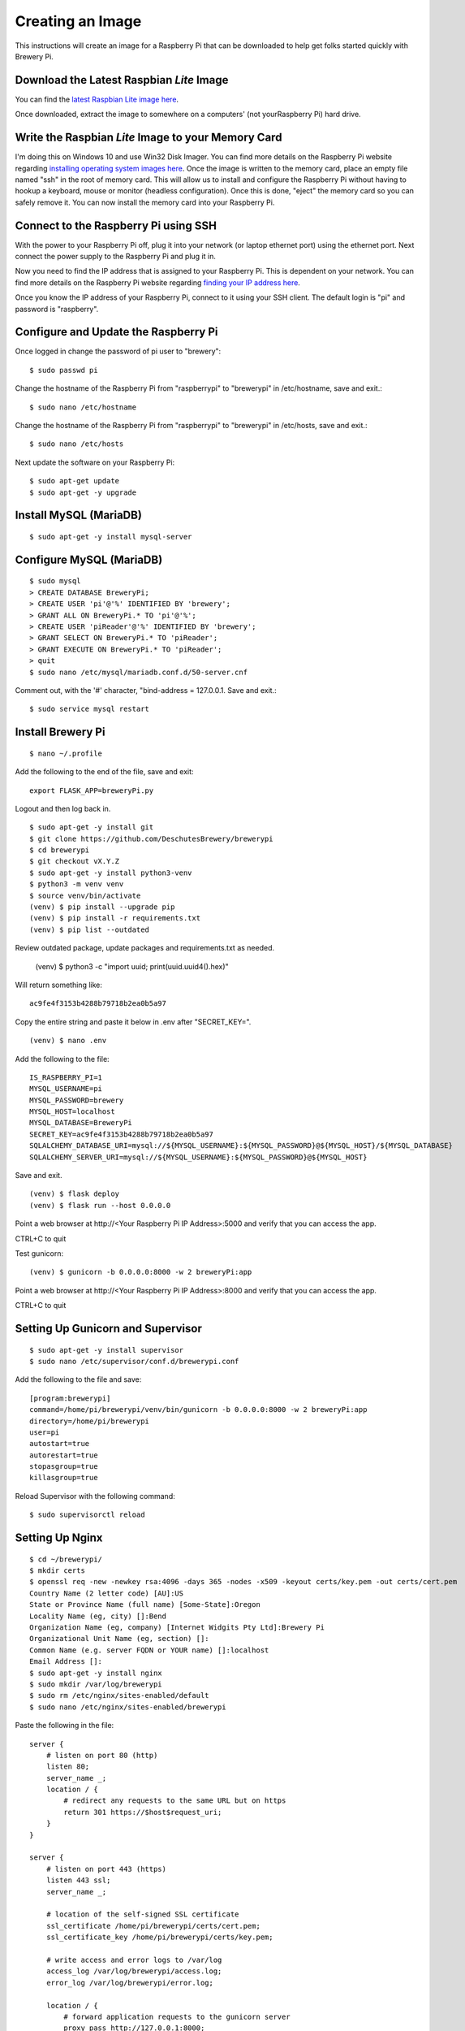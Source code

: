 Creating an Image
=================

This instructions will create an image for a Raspberry Pi that can be downloaded to help get folks started quickly with Brewery Pi.

Download the Latest Raspbian *Lite* Image
-----------------------------------------

.. _latest Raspbian Lite image here: https://www.raspberrypi.org/downloads/raspbian/

You can find the `latest Raspbian Lite image here`_.

Once downloaded, extract the image to somewhere on a computers' (not yourRaspberry Pi) hard drive.

Write the Raspbian *Lite* Image to your Memory Card
---------------------------------------------------

.. _installing operating system images here: https://www.raspberrypi.org/documentation/installation/installing-images/README.md

I'm doing this on Windows 10 and use Win32 Disk Imager. You can find more details on the Raspberry Pi website regarding `installing operating system images
here`_. Once the image is written to the memory card, place an empty file named "ssh" in the root of memory card. This will allow us to install and configure
the Raspberry Pi without having to hookup a keyboard, mouse or monitor (headless configuration). Once this is done, "eject" the memory card so you can safely
remove it. You can now install the memory card into your Raspberry Pi.

Connect to the Raspberry Pi using SSH
-------------------------------------

.. _finding your IP address here: https://www.raspberrypi.org/documentation/remote-access/ip-address.md

With the power to your Raspberry Pi off, plug it into your network (or laptop ethernet port) using the ethernet port. Next connect the power supply to the
Raspberry Pi and plug it in.

Now you need to find the IP address that is assigned to your Raspberry Pi. This is dependent on your network. You can find more details on the Raspberry Pi
website regarding `finding your IP address here`_.

Once you know the IP address of your Raspberry Pi, connect to it using your SSH client. The default login is "pi" and password is "raspberry".

Configure and Update the Raspberry Pi
-------------------------------------

Once logged in change the password of pi user to "brewery"::

    $ sudo passwd pi

Change the hostname of the Raspberry Pi from "raspberrypi" to "brewerypi" in /etc/hostname, save and exit.::

    $ sudo nano /etc/hostname

Change the hostname of the Raspberry Pi from "raspberrypi" to "brewerypi" in /etc/hosts, save and exit.::

    $ sudo nano /etc/hosts

Next update the software on your Raspberry Pi::

    $ sudo apt-get update
    $ sudo apt-get -y upgrade

Install MySQL (MariaDB)
-----------------------
::

    $ sudo apt-get -y install mysql-server

Configure MySQL (MariaDB)
-------------------------
::

    $ sudo mysql
    > CREATE DATABASE BreweryPi;
    > CREATE USER 'pi'@'%' IDENTIFIED BY 'brewery';
    > GRANT ALL ON BreweryPi.* TO 'pi'@'%';
    > CREATE USER 'piReader'@'%' IDENTIFIED BY 'brewery';
    > GRANT SELECT ON BreweryPi.* TO 'piReader';
    > GRANT EXECUTE ON BreweryPi.* TO 'piReader';
    > quit
    $ sudo nano /etc/mysql/mariadb.conf.d/50-server.cnf

Comment out, with the '#' character, "bind-address = 127.0.0.1. Save and exit.::

    $ sudo service mysql restart

Install Brewery Pi
------------------
::

    $ nano ~/.profile

Add the following to the end of the file, save and exit::

    export FLASK_APP=breweryPi.py

Logout and then log back in.
::

    $ sudo apt-get -y install git
    $ git clone https://github.com/DeschutesBrewery/brewerypi
    $ cd brewerypi
    $ git checkout vX.Y.Z
    $ sudo apt-get -y install python3-venv
    $ python3 -m venv venv
    $ source venv/bin/activate
    (venv) $ pip install --upgrade pip
    (venv) $ pip install -r requirements.txt
    (venv) $ pip list --outdated

Review outdated package, update packages and requirements.txt as needed.

    (venv) $ python3 -c "import uuid; print(uuid.uuid4().hex)"

Will return something like::

    ac9fe4f3153b4288b79718b2ea0b5a97

Copy the entire string and paste it below in .env after "SECRET_KEY=".
::

    (venv) $ nano .env

Add the following to the file::

    IS_RASPBERRY_PI=1
    MYSQL_USERNAME=pi
    MYSQL_PASSWORD=brewery
    MYSQL_HOST=localhost
    MYSQL_DATABASE=BreweryPi
    SECRET_KEY=ac9fe4f3153b4288b79718b2ea0b5a97
    SQLALCHEMY_DATABASE_URI=mysql://${MYSQL_USERNAME}:${MYSQL_PASSWORD}@${MYSQL_HOST}/${MYSQL_DATABASE}
    SQLALCHEMY_SERVER_URI=mysql://${MYSQL_USERNAME}:${MYSQL_PASSWORD}@${MYSQL_HOST}

Save and exit.
::

    (venv) $ flask deploy
    (venv) $ flask run --host 0.0.0.0

Point a web browser at http\://<Your Raspberry Pi IP Address>:5000 and verify that you can access the app.

CTRL+C to quit

Test gunicorn::

    (venv) $ gunicorn -b 0.0.0.0:8000 -w 2 breweryPi:app

Point a web browser at http\://<Your Raspberry Pi IP Address>:8000 and verify that you can access the app.

CTRL+C to quit

Setting Up Gunicorn and Supervisor
----------------------------------
::

    $ sudo apt-get -y install supervisor
    $ sudo nano /etc/supervisor/conf.d/brewerypi.conf

Add the following to the file and save::

    [program:brewerypi]
    command=/home/pi/brewerypi/venv/bin/gunicorn -b 0.0.0.0:8000 -w 2 breweryPi:app
    directory=/home/pi/brewerypi
    user=pi
    autostart=true
    autorestart=true
    stopasgroup=true
    killasgroup=true

Reload Supervisor with the following command::

    $ sudo supervisorctl reload

Setting Up Nginx
----------------
::

    $ cd ~/brewerypi/
    $ mkdir certs
    $ openssl req -new -newkey rsa:4096 -days 365 -nodes -x509 -keyout certs/key.pem -out certs/cert.pem
    Country Name (2 letter code) [AU]:US
    State or Province Name (full name) [Some-State]:Oregon
    Locality Name (eg, city) []:Bend
    Organization Name (eg, company) [Internet Widgits Pty Ltd]:Brewery Pi
    Organizational Unit Name (eg, section) []:
    Common Name (e.g. server FQDN or YOUR name) []:localhost
    Email Address []:
    $ sudo apt-get -y install nginx
    $ sudo mkdir /var/log/brewerypi
    $ sudo rm /etc/nginx/sites-enabled/default
    $ sudo nano /etc/nginx/sites-enabled/brewerypi

Paste the following in the file::

    server {
        # listen on port 80 (http)
        listen 80;
        server_name _;
        location / {
            # redirect any requests to the same URL but on https
            return 301 https://$host$request_uri;
        }
    }

    server {
        # listen on port 443 (https)
        listen 443 ssl;
        server_name _;

        # location of the self-signed SSL certificate
        ssl_certificate /home/pi/brewerypi/certs/cert.pem;
        ssl_certificate_key /home/pi/brewerypi/certs/key.pem;

        # write access and error logs to /var/log
        access_log /var/log/brewerypi/access.log;
        error_log /var/log/brewerypi/error.log;

        location / {
            # forward application requests to the gunicorn server
            proxy_pass http://127.0.0.1:8000;
            proxy_redirect off;
            proxy_set_header Host $host;
            proxy_set_header X-Real-IP $remote_addr;
            proxy_set_header X-Forwarded-For $proxy_add_x_forwarded_for;
        }

        location /app/static {
            # handle static files directly, without forwarding to the application
            alias /home/pi/brewerypi/app/static;
            expires 30d;
        }

        location /grafana/ {
            proxy_pass http://localhost:3000/;
        }
    }

Save and exit.
::

    $ sudo service nginx reload

Point a web browser at http\://<Your Raspberry Pi IP Address> and verify that you can access the app.

Grafana
-------
::

    $ cd
    $ sudo apt-get -y install adduser libfontconfig
    $ wget https://s3-us-west-2.amazonaws.com/grafana-releases/release/grafana_X.Y.Z_armhf.deb 
    $ sudo dpkg -i grafana_5.2.4_armhf.deb 
    $ rm grafana_X.Y.Z_armhf.deb
    $ sudo nano /etc/grafana/grafana.ini

Add the following line::

    root_url = %(protocol)s://%(domain)s:/grafana

Save and exit.

::

    $ sudo nano /etc/grafana/provisioning/dashboards/brewerypi.yaml

Paste the following into the file::

    # config file version
    apiVersion: 1

    providers:
    - name: 'BreweryPi'
      orgId: 1
      folder: 'Brewery Pi'
      type: file
      options:
        path: /home/pi/brewerypi/grafana/dashboards

Save and exit.

::

    $ sudo nano /etc/grafana/provisioning/datasources/brewerypi.yaml

Paste the following into the file::

    apiVersion: 1

    deleteDatasources:
      - name: 'BreweryPi'
        orgId: 1

    datasources:
      - name: 'BreweryPi'
        type: mysql
        url: localhost:3306
        database: BreweryPi
        user: piReader
        password: brewery
        isDefault: true
        editable: true

Save and exit.

Change the group and permissions for the provisioning files.

::

    $ cd /etc/grafana/provisioning/dashboards
    $ sudo chgrp grafana brewerypi.yaml
    $ sudo chmod 640 brewerypi.yaml
    $ cd /etc/grafana/provisioning/datasources
    $ sudo chgrp grafana brewerypi.yaml
    $ sudo chmod 640 brewerypi.yaml

Run the following commands to start Grafana at boot::

    $ sudo /bin/systemctl daemon-reload
    $ sudo /bin/systemctl enable grafana-server

Reboot and point a web browser at http\://<Your Raspberry Pi IP Address>/grafana

Login with "admin" for both the user and password.

Go to Configuration->Server Admin and change the default "admin" username to "pi" and password to "brewery".

Create a Compressed Image
-------------------------

.. _Shrinking Raspberry Pi SD Card Images: http://www.aoakley.com/articles/2015-10-09-resizing-sd-images.php
.. _How to BackUp and Shrink Your Raspberry Pi Image: http://www.instructables.com/id/How-to-BackUp-and-Shrink-Your-Raspberry-Pi-Image/

I referenced both of these articles for this process:

`Shrinking Raspberry Pi SD Card Images`_

`How to BackUp and Shrink Your Raspberry Pi Image`_

You need a Linux distribution for this task and an external disk drive. I'm using VMware Workstation Player and Debian 64-bit distribution.
Shutdown the Raspberry Pi and eject the disk. Using Win32 Disk Imager, read the Raspberry Pi data from the SD card to an image file on the external drive named
brewerypi-vX.Y.Z.img (substitute "X", "Y" and "Z" for the release version). Install the following tools on the VMWare Workstation Player::

    $ su
    $ apt-get update
    $ apt-get -y install dcfldd
    $ apt-get -y install gparted
    $ apt-get -y install zip

Connect the external drive to the VMWare Workstation Player.
Execute the following command and take note of the "Start" sector of the second partition which will be referenced as "START" below.
::

    $ fdisk -l brewerypi-vX.Y.Z.img

Execute the following, remembering to replace "START" with the value of the start sector you noted above.
::

    $ losetup /dev/loop0 brewerypi-vX.Y.Z.img -o $((START*512))
    $ gparted /dev/loop0

Right click on the /dev/loop0 partition and choose "Resize/Move". Finding the minimum size is a bit of trial and error.
Start by using 700 MB above the listed minimum size. Select "Apply All Operations".
If the resize fails, increase the size by another 50 MB and try again until successful.
Once the partition is successfully resized, expand the "shrink file system" under "Details" and note the value listed with "resize2fs -p /dev/loop0" which
will be referenced as "RESIZE" below. Now execute the following::

    $ losetup -d /dev/loop0
    $ losetup /dev/loop0 brewerypi-vX.Y.Z.img
    $ fdisk /dev/loop0

Within fdisk, execute the following sequence::

    d <Enter>
    2 <Enter>
    n <Enter>
    p <Enter>
    2 <Enter>
    START <Enter>
    +RESIZEK <Enter> (don't forget the 'K' or 'M' after RESIZE)
    N <Enter> (for remove signature)
    w <Enter>

Once fdisk exits, execute the following commands::

    $ fdisk -l /dev/loop0
    $ losetup -d /dev/loop0

Record the "End" sector of the second partition which will be referenced as "END" below.
::

    $ truncate -s $(((END+1)*512)) brewerypi-vX.Y.Z.img
    $ losetup /dev/loop0 brewerypi-vX.Y.Z.img -o $((START*512))
    $ mkdir -p /mnt/imageroot
    $ mount /dev/loop0 /mnt/imageroot
    $ dcfldd if=/dev/zero of=/mnt/imageroot/zero.txt
    $ rm /mnt/imageroot/zero.txt
    $ umount /mnt/imageroot
    $ rmdir /mnt/imageroot
    $ losetup -d /dev/loop0
    $ zip brewerypi-vX.Y.Z.zip brewerypi-vX.Y.Z.img

brewerypi-vX.Y.Z.zip will contain a compressed image to install on a Raspberry Pi.
